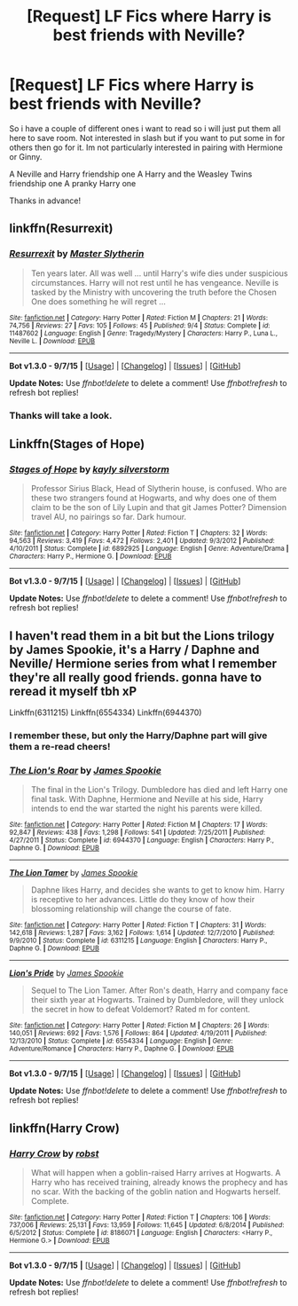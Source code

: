 #+TITLE: [Request] LF Fics where Harry is best friends with Neville?

* [Request] LF Fics where Harry is best friends with Neville?
:PROPERTIES:
:Author: AnEroticTeddyBear
:Score: 8
:DateUnix: 1451153610.0
:DateShort: 2015-Dec-26
:FlairText: Request
:END:
So i have a couple of different ones i want to read so i will just put them all here to save room. Not interested in slash but if you want to put some in for others then go for it. Im not particularly interested in pairing with Hermione or Ginny.

A Neville and Harry friendship one A Harry and the Weasley Twins friendship one A pranky Harry one

Thanks in advance!


** linkffn(Resurrexit)
:PROPERTIES:
:Author: blandge
:Score: 2
:DateUnix: 1451196590.0
:DateShort: 2015-Dec-27
:END:

*** [[http://www.fanfiction.net/s/11487602/1/][*/Resurrexit/*]] by [[https://www.fanfiction.net/u/471812/Master-Slytherin][/Master Slytherin/]]

#+begin_quote
  Ten years later. All was well ... until Harry's wife dies under suspicious circumstances. Harry will not rest until he has vengeance. Neville is tasked by the Ministry with uncovering the truth before the Chosen One does something he will regret ...
#+end_quote

^{/Site/: [[http://www.fanfiction.net/][fanfiction.net]] *|* /Category/: Harry Potter *|* /Rated/: Fiction M *|* /Chapters/: 21 *|* /Words/: 74,756 *|* /Reviews/: 27 *|* /Favs/: 105 *|* /Follows/: 45 *|* /Published/: 9/4 *|* /Status/: Complete *|* /id/: 11487602 *|* /Language/: English *|* /Genre/: Tragedy/Mystery *|* /Characters/: Harry P., Luna L., Neville L. *|* /Download/: [[http://www.p0ody-files.com/ff_to_ebook/mobile/makeEpub.php?id=11487602][EPUB]]}

--------------

*Bot v1.3.0 - 9/7/15* *|* [[[https://github.com/tusing/reddit-ffn-bot/wiki/Usage][Usage]]] | [[[https://github.com/tusing/reddit-ffn-bot/wiki/Changelog][Changelog]]] | [[[https://github.com/tusing/reddit-ffn-bot/issues/][Issues]]] | [[[https://github.com/tusing/reddit-ffn-bot/][GitHub]]]

*Update Notes:* Use /ffnbot!delete/ to delete a comment! Use /ffnbot!refresh/ to refresh bot replies!
:PROPERTIES:
:Author: FanfictionBot
:Score: 1
:DateUnix: 1451196646.0
:DateShort: 2015-Dec-27
:END:


*** Thanks will take a look.
:PROPERTIES:
:Author: AnEroticTeddyBear
:Score: 1
:DateUnix: 1451224540.0
:DateShort: 2015-Dec-27
:END:


** Linkffn(Stages of Hope)
:PROPERTIES:
:Author: MystycMoose
:Score: 2
:DateUnix: 1451279073.0
:DateShort: 2015-Dec-28
:END:

*** [[http://www.fanfiction.net/s/6892925/1/][*/Stages of Hope/*]] by [[https://www.fanfiction.net/u/291348/kayly-silverstorm][/kayly silverstorm/]]

#+begin_quote
  Professor Sirius Black, Head of Slytherin house, is confused. Who are these two strangers found at Hogwarts, and why does one of them claim to be the son of Lily Lupin and that git James Potter? Dimension travel AU, no pairings so far. Dark humour.
#+end_quote

^{/Site/: [[http://www.fanfiction.net/][fanfiction.net]] *|* /Category/: Harry Potter *|* /Rated/: Fiction T *|* /Chapters/: 32 *|* /Words/: 94,563 *|* /Reviews/: 3,419 *|* /Favs/: 4,472 *|* /Follows/: 2,401 *|* /Updated/: 9/3/2012 *|* /Published/: 4/10/2011 *|* /Status/: Complete *|* /id/: 6892925 *|* /Language/: English *|* /Genre/: Adventure/Drama *|* /Characters/: Harry P., Hermione G. *|* /Download/: [[http://www.p0ody-files.com/ff_to_ebook/mobile/makeEpub.php?id=6892925][EPUB]]}

--------------

*Bot v1.3.0 - 9/7/15* *|* [[[https://github.com/tusing/reddit-ffn-bot/wiki/Usage][Usage]]] | [[[https://github.com/tusing/reddit-ffn-bot/wiki/Changelog][Changelog]]] | [[[https://github.com/tusing/reddit-ffn-bot/issues/][Issues]]] | [[[https://github.com/tusing/reddit-ffn-bot/][GitHub]]]

*Update Notes:* Use /ffnbot!delete/ to delete a comment! Use /ffnbot!refresh/ to refresh bot replies!
:PROPERTIES:
:Author: FanfictionBot
:Score: 1
:DateUnix: 1451279089.0
:DateShort: 2015-Dec-28
:END:


** I haven't read them in a bit but the Lions trilogy by James Spookie, it's a Harry / Daphne and Neville/ Hermione series from what I remember they're all really good friends. gonna have to reread it myself tbh xP

Linkffn(6311215) Linkffn(6554334) Linkffn(6944370)
:PROPERTIES:
:Author: PM_Me_50Steam_Codes
:Score: 1
:DateUnix: 1451175625.0
:DateShort: 2015-Dec-27
:END:

*** I remember these, but only the Harry/Daphne part will give them a re-read cheers!
:PROPERTIES:
:Author: AnEroticTeddyBear
:Score: 1
:DateUnix: 1451224527.0
:DateShort: 2015-Dec-27
:END:


*** [[http://www.fanfiction.net/s/6944370/1/][*/The Lion's Roar/*]] by [[https://www.fanfiction.net/u/649126/James-Spookie][/James Spookie/]]

#+begin_quote
  The final in the Lion's Trilogy. Dumbledore has died and left Harry one final task. With Daphne, Hermione and Neville at his side, Harry intends to end the war started the night his parents were killed.
#+end_quote

^{/Site/: [[http://www.fanfiction.net/][fanfiction.net]] *|* /Category/: Harry Potter *|* /Rated/: Fiction M *|* /Chapters/: 17 *|* /Words/: 92,847 *|* /Reviews/: 438 *|* /Favs/: 1,298 *|* /Follows/: 541 *|* /Updated/: 7/25/2011 *|* /Published/: 4/27/2011 *|* /Status/: Complete *|* /id/: 6944370 *|* /Language/: English *|* /Characters/: Harry P., Daphne G. *|* /Download/: [[http://www.p0ody-files.com/ff_to_ebook/mobile/makeEpub.php?id=6944370][EPUB]]}

--------------

[[http://www.fanfiction.net/s/6311215/1/][*/The Lion Tamer/*]] by [[https://www.fanfiction.net/u/649126/James-Spookie][/James Spookie/]]

#+begin_quote
  Daphne likes Harry, and decides she wants to get to know him. Harry is receptive to her advances. Little do they know of how their blossoming relationship will change the course of fate.
#+end_quote

^{/Site/: [[http://www.fanfiction.net/][fanfiction.net]] *|* /Category/: Harry Potter *|* /Rated/: Fiction T *|* /Chapters/: 31 *|* /Words/: 142,618 *|* /Reviews/: 1,287 *|* /Favs/: 3,162 *|* /Follows/: 1,614 *|* /Updated/: 12/7/2010 *|* /Published/: 9/9/2010 *|* /Status/: Complete *|* /id/: 6311215 *|* /Language/: English *|* /Characters/: Harry P., Daphne G. *|* /Download/: [[http://www.p0ody-files.com/ff_to_ebook/mobile/makeEpub.php?id=6311215][EPUB]]}

--------------

[[http://www.fanfiction.net/s/6554334/1/][*/Lion's Pride/*]] by [[https://www.fanfiction.net/u/649126/James-Spookie][/James Spookie/]]

#+begin_quote
  Sequel to The Lion Tamer. After Ron's death, Harry and company face their sixth year at Hogwarts. Trained by Dumbledore, will they unlock the secret in how to defeat Voldemort? Rated m for content.
#+end_quote

^{/Site/: [[http://www.fanfiction.net/][fanfiction.net]] *|* /Category/: Harry Potter *|* /Rated/: Fiction M *|* /Chapters/: 26 *|* /Words/: 140,051 *|* /Reviews/: 692 *|* /Favs/: 1,576 *|* /Follows/: 864 *|* /Updated/: 4/19/2011 *|* /Published/: 12/13/2010 *|* /Status/: Complete *|* /id/: 6554334 *|* /Language/: English *|* /Genre/: Adventure/Romance *|* /Characters/: Harry P., Daphne G. *|* /Download/: [[http://www.p0ody-files.com/ff_to_ebook/mobile/makeEpub.php?id=6554334][EPUB]]}

--------------

*Bot v1.3.0 - 9/7/15* *|* [[[https://github.com/tusing/reddit-ffn-bot/wiki/Usage][Usage]]] | [[[https://github.com/tusing/reddit-ffn-bot/wiki/Changelog][Changelog]]] | [[[https://github.com/tusing/reddit-ffn-bot/issues/][Issues]]] | [[[https://github.com/tusing/reddit-ffn-bot/][GitHub]]]

*Update Notes:* Use /ffnbot!delete/ to delete a comment! Use /ffnbot!refresh/ to refresh bot replies!
:PROPERTIES:
:Author: FanfictionBot
:Score: 1
:DateUnix: 1451175649.0
:DateShort: 2015-Dec-27
:END:


** linkffn(Harry Crow)
:PROPERTIES:
:Score: -2
:DateUnix: 1451239712.0
:DateShort: 2015-Dec-27
:END:

*** [[http://www.fanfiction.net/s/8186071/1/][*/Harry Crow/*]] by [[https://www.fanfiction.net/u/1451358/robst][/robst/]]

#+begin_quote
  What will happen when a goblin-raised Harry arrives at Hogwarts. A Harry who has received training, already knows the prophecy and has no scar. With the backing of the goblin nation and Hogwarts herself. Complete.
#+end_quote

^{/Site/: [[http://www.fanfiction.net/][fanfiction.net]] *|* /Category/: Harry Potter *|* /Rated/: Fiction T *|* /Chapters/: 106 *|* /Words/: 737,006 *|* /Reviews/: 25,131 *|* /Favs/: 13,959 *|* /Follows/: 11,645 *|* /Updated/: 6/8/2014 *|* /Published/: 6/5/2012 *|* /Status/: Complete *|* /id/: 8186071 *|* /Language/: English *|* /Characters/: <Harry P., Hermione G.> *|* /Download/: [[http://www.p0ody-files.com/ff_to_ebook/mobile/makeEpub.php?id=8186071][EPUB]]}

--------------

*Bot v1.3.0 - 9/7/15* *|* [[[https://github.com/tusing/reddit-ffn-bot/wiki/Usage][Usage]]] | [[[https://github.com/tusing/reddit-ffn-bot/wiki/Changelog][Changelog]]] | [[[https://github.com/tusing/reddit-ffn-bot/issues/][Issues]]] | [[[https://github.com/tusing/reddit-ffn-bot/][GitHub]]]

*Update Notes:* Use /ffnbot!delete/ to delete a comment! Use /ffnbot!refresh/ to refresh bot replies!
:PROPERTIES:
:Author: FanfictionBot
:Score: 2
:DateUnix: 1451239768.0
:DateShort: 2015-Dec-27
:END:
